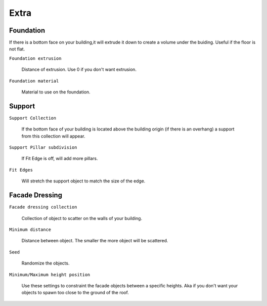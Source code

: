 Extra
========

Foundation
------------

.. image:: images/Foundation.gif

If there is a bottom face on your building,it will extrude it down to create a volume under the buiding. Useful if the floor is not flat.

``Foundation extrusion``

  Distance of extrusion. Use 0 if you don't want extrusion.

``Foundation material``

  Material to use on the foundation.


Support
--------

.. image:: images/SupportPillars.gif


``Support Collection``

  If the bottom face of your building is located above the building origin (if there is an overhang) a support from this collection will appear.

``Support Pillar subdivision``

  If Fit Edge is off, will add more pillars.


.. image:: images/SupportPillarsFit.gif


``Fit Edges``

  Will stretch the support object to match the size of the edge.


Facade Dressing
---------------

.. image:: images/FacadeScattering.gif

``Facade dressing collection``

  Collection of object to scatter on the walls of your building.

``Minimum distance``

  Distance between object. The smaller the more object will be scattered.

``Seed``

  Randomize the objects.

``Minimum/Maximum height position``

  Use these settings to constraint the facade objects between a specific heights. Aka if you don't want your objects to spawn too close to the ground of the roof.


